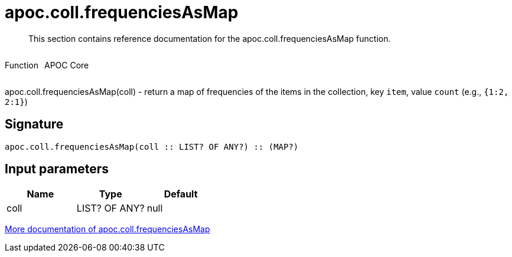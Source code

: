 ////
This file is generated by DocsTest, so don't change it!
////

= apoc.coll.frequenciesAsMap
:description: This section contains reference documentation for the apoc.coll.frequenciesAsMap function.

[abstract]
--
{description}
--

++++
<div style='display:flex'>
<div class='paragraph type function'><p>Function</p></div>
<div class='paragraph release core' style='margin-left:10px;'><p>APOC Core</p></div>
</div>
++++

apoc.coll.frequenciesAsMap(coll) - return a map of frequencies of the items in the collection, key `item`, value `count` (e.g., `{1:2, 2:1}`)

== Signature

[source]
----
apoc.coll.frequenciesAsMap(coll :: LIST? OF ANY?) :: (MAP?)
----

== Input parameters
[.procedures, opts=header]
|===
| Name | Type | Default 
|coll|LIST? OF ANY?|null
|===

xref::data-structures/collection-list-functions.adoc[More documentation of apoc.coll.frequenciesAsMap,role=more information]

